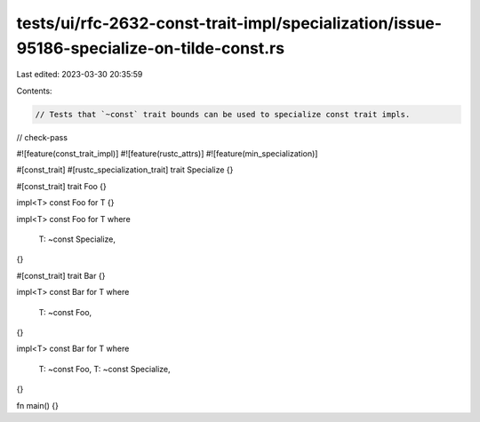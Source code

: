 tests/ui/rfc-2632-const-trait-impl/specialization/issue-95186-specialize-on-tilde-const.rs
==========================================================================================

Last edited: 2023-03-30 20:35:59

Contents:

.. code-block:: rs

    // Tests that `~const` trait bounds can be used to specialize const trait impls.

// check-pass

#![feature(const_trait_impl)]
#![feature(rustc_attrs)]
#![feature(min_specialization)]

#[const_trait]
#[rustc_specialization_trait]
trait Specialize {}

#[const_trait]
trait Foo {}

impl<T> const Foo for T {}

impl<T> const Foo for T
where
    T: ~const Specialize,
{}

#[const_trait]
trait Bar {}

impl<T> const Bar for T
where
    T: ~const Foo,
{}

impl<T> const Bar for T
where
    T: ~const Foo,
    T: ~const Specialize,
{}

fn main() {}


